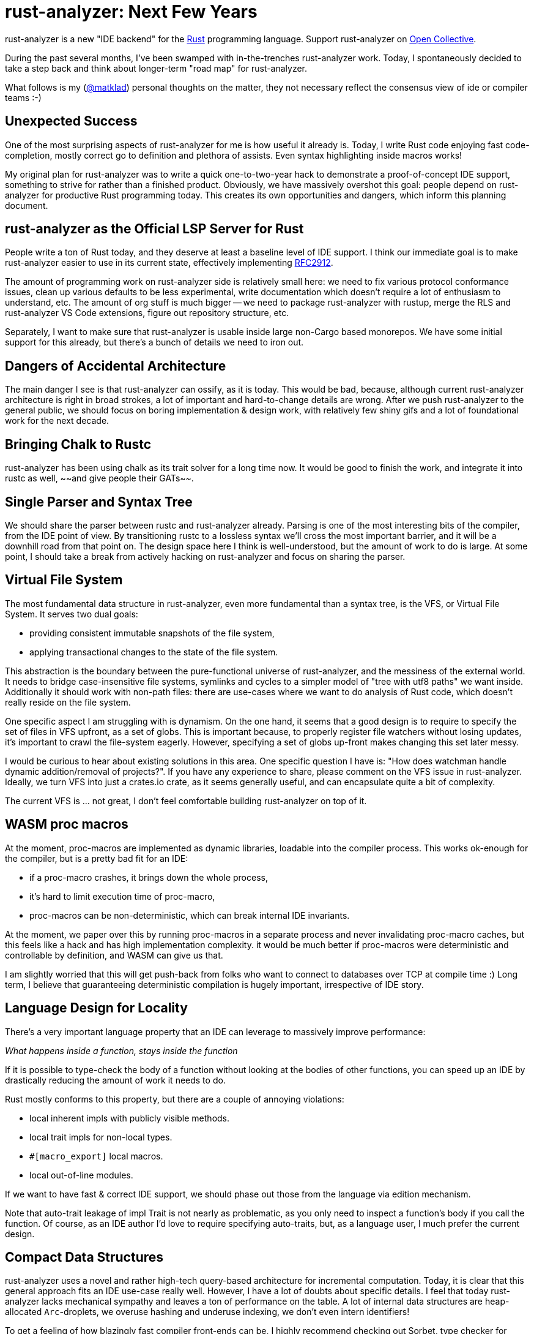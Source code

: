 = rust-analyzer: Next Few Years
:sectanchors:
:experimental:
:page-layout: post

rust-analyzer is a new "IDE backend" for the https://www.rust-lang.org/[Rust] programming language.
Support rust-analyzer on https://opencollective.com/rust-analyzer/[Open Collective].

During the past several months, I've been swamped with in-the-trenches rust-analyzer work.
Today, I spontaneously decided to take a step back and think about longer-term "road map" for rust-analyzer.

What follows is my (https://github.com/matklad/[@matklad]) personal thoughts on the matter, they not necessary reflect the consensus view of ide or compiler teams :-)

== Unexpected Success

One of the most surprising aspects of rust-analyzer for me is how useful it already is.
Today, I write Rust code enjoying fast code-completion, mostly correct go to definition and plethora of assists.
Even syntax highlighting inside macros works!

My original plan for rust-analyzer was to write a quick one-to-two-year hack to demonstrate a proof-of-concept IDE support, something to strive for rather than a finished product.
Obviously, we have massively overshot this goal: people depend on rust-analyzer for productive Rust programming today.
This creates its own opportunities and dangers, which inform this planning document.

== rust-analyzer as the Official LSP Server for Rust

People write a ton of Rust today, and they deserve at least a baseline level of IDE support.
I think our immediate goal is to make rust-analyzer easier to use in its current state, effectively implementing https://github.com/rust-lang/rfcs/pull/2912[RFC2912].

The amount of programming work on rust-analyzer side is relatively small here:
we need to fix various protocol conformance issues,
clean up various defaults to be less experimental,
write documentation which doesn't require a lot of enthusiasm to understand, etc.
The amount of org stuff is much bigger -- we need to package rust-analyzer with rustup, merge the RLS and rust-analyzer VS Code extensions, figure out repository structure, etc.

Separately, I want to make sure that rust-analyzer is usable inside large non-Cargo based monorepos.
We have some initial support for this already, but there's a bunch of details we need to iron out.

== Dangers of Accidental Architecture

The main danger I see is that rust-analyzer can ossify, as it is today.
This would be bad, because, although current rust-analyzer architecture is right in broad strokes, a lot of important and hard-to-change details are wrong.
After we push rust-analyzer to the general public, we should focus on boring implementation & design work, with relatively few shiny gifs and a lot of foundational work for the next decade.

== Bringing Chalk to Rustc

rust-analyzer has been using chalk as its trait solver for a long time now.
It would be good to finish the work, and integrate it into rustc as well, ~~and give people their GATs~~.

== Single Parser and Syntax Tree

We should share the parser between rustc and rust-analyzer already.
Parsing is one of the most interesting bits of the compiler, from the IDE point of view.
By transitioning rustc to a lossless syntax we'll cross the most important barrier, and it will be a downhill road from that point on.
The design space here I think is well-understood, but the amount of work to do is large.
At some point, I should take a break from actively hacking on rust-analyzer and focus on sharing the parser.

== Virtual File System

The most fundamental data structure in rust-analyzer, even more fundamental than a syntax tree, is the VFS, or Virtual File System.
It serves two dual goals:

* providing consistent immutable snapshots of the file system,
* applying transactional changes to the state of the file system.

This abstraction is the boundary between the pure-functional universe of rust-analyzer, and the messiness of the external world.
It needs to bridge case-insensitive file systems, symlinks and cycles to a simpler model of "tree with utf8 paths" we want inside.
Additionally it should work with non-path files: there are use-cases where we want to do analysis of Rust code, which doesn't really reside on the file system.

One specific aspect I am struggling with is dynamism.
On the one hand, it seems that a good design is to require to specify the set of files in VFS upfront, as a set of globs.
This is important because, to properly register file watchers without losing updates, it's important to crawl the file-system eagerly.
However, specifying a set of globs up-front makes changing this set later messy.

I would be curious to hear about existing solutions in this area.
One specific question I have is: "How does watchman handle dynamic addition/removal of projects?".
If you have any experience to share, please comment on the VFS issue in rust-analyzer.
Ideally, we turn VFS into just a crates.io crate, as it seems generally useful, and can encapsulate quite a bit of complexity.

The current VFS is ... not great, I don't feel comfortable building rust-analyzer on top of it.

== WASM proc macros

At the moment, proc-macros are implemented as dynamic libraries, loadable into the compiler process.
This works ok-enough for the compiler, but is a pretty bad fit for an IDE:

* if a proc-macro crashes, it brings down the whole process,
* it's hard to limit execution time of proc-macro,
* proc-macros can be non-deterministic, which can break internal IDE invariants.

At the moment, we paper over this by running proc-macros in a separate process and never invalidating proc-macro caches, but this feels like a hack and has high implementation complexity.
it would be much better if proc-macros were deterministic and controllable by definition, and WASM can give us that.

I am slightly worried that this will get push-back from folks who want to connect to databases over TCP at compile time :)
Long term, I believe that guaranteeing deterministic compilation is hugely important, irrespective of IDE story.

== Language Design for Locality

There's a very important language property that an IDE can leverage to massively improve performance:

__What happens inside a function, stays inside the function__

If it is possible to type-check the body of a function without looking at the bodies of other functions, you can speed up an IDE by drastically reducing the amount of work it needs to do.

Rust mostly conforms to this property, but there are a couple of annoying violations:

* local inherent impls with publicly visible methods.
* local trait impls for non-local types.
* `#[macro_export]` local macros.
* local out-of-line modules.

If we want to have fast & correct IDE support, we should phase out those from the language via edition mechanism.

Note that auto-trait leakage of impl Trait is not nearly as problematic, as you only need to inspect a function's body if you call the function.
Of course, as an IDE author I'd love to require specifying auto-traits, but, as a language user, I much prefer the current design.

== Compact Data Structures

rust-analyzer uses a novel and rather high-tech query-based architecture for incremental computation.
Today, it is clear that this general approach fits an IDE use-case really well.
However, I have a lot of doubts about specific details.
I feel that today rust-analyzer lacks mechanical sympathy and leaves a ton of performance on the table.
A lot of internal data structures are heap-allocated `Arc`-droplets, we overuse hashing and underuse indexing, we don't even intern identifiers!

To get a feeling of how blazingly fast compiler front-ends can be, I highly recommend checking out Sorbet, type checker for Ruby.
You can start with these two links:
* https://blog.nelhage.com/post/why-sorbet-is-fast/
* https://www.youtube.com/watch?v=Gdx6by6tcvw

I am very inspired by this work, but also embarrassed by how far rust-analyzer is from that kind of raw performance and simplicity.

Part of that I think is essential complexity -- Rust's name resolution and macro expansion are *hard*.
But I also wonder if we can change salsa, such that it uses `Vec`-based arenas, rather than `Arc`s in `HashMap`s.

== Parallel and Fast > Persistence

One of the current peculiarities of rust-analyzer is that it doesn't persist caches to disk.
Opening project in rust-analyzer means waiting a dozen seconds while we process standard library and dependencies.

I think this "limitation" is actually a very valuable asset!
It forces us to keep the non-incremental code-path reasonably fast.

I think it is plausible that we don't actually need persistent caches at all.
rust-analyzer is basically text processing, and the size of input is in tens of megabytes (_and_ we ignore most of those megabytes anyway).
If we just don't lose performance here and there, and throw the work onto all the cores, we should be able to load projects from scratch within a reasonable time budget.

The first step here would be establishing the culture of continuous benchmarking and performance tuning.

We've already successfully used rust-analyzer for figuring an architecture which works in IDE at all.
Now it's time to experiment with architecture which works, _fast_, just as all Rust code should :-)

== Optimizing Build Times

In my opinion the two important characteristics that determine long-term success of a project are:

* How long does it take to execute most of the tests?
* How long does it take to build a release version of the project for testing?

I am very happy with test speed in rust-analyzer.
One of my mistakes in IntelliJ is adding a lot of tests that use Rust standard library and are slow for that reason.
In rust-analyzer, there's only three uber-integrated tests that need the real libstd, all others work from in-memory fixtures which contain only the relevant bits of std.

But the build times leave a lot to be desired.
And this is hugely important -- the faster you can build the code, the faster you can do everything else.
Heck, even for improving build times you need fast build times!
I was trying to do some compile-time optimizations in rust-analyzer recently, and measuring "is it faster to compile now?" takes a lot of time, so one has to try fewer different optimizations!

The biggest problem here is that Rust, as a language, is hard to compile fast.
One specific issue I hit constantly is that changing a deep dependency recompiles the world.
This is in contrast to C/C++ where, if you don't touch a `.h` files, changing a dependency requires only re-linking.
In theory, we can have something like this in Rust, by automatically deriving public headers from crates.
Though I fear that without explicit, physical "this is ABI" boundary, it will be much less effective at keeping compile times under control.

As an aside, if Rust stuck with `.crate` files, implementing IDE support would have been much easier :-)

== Optimizing rustc Build

Nonetheless, rust-analyzer is much easier to build than rustc.
I believe there's a lot we can do for rustc build as well.

I've written at length about this at length on https://internals.rust-lang.org/t/experience-report-contributing-to-rust-lang-rust/12012/17?u=matklad[irlo].
The gist is that I think we can split rustc into front-end "text-processing" part, and backend "LLVM, linkers and real world" part.
The front bit than could in theory be a bog standard Rust project, which doesn't depend on IO, external tools and C++ code at all.

One wrinkle here is that rustc test suite at the moment consists predominantly of UI and run-pass tests integration, which work by building the whole compiler.
Such test suite is ideal for testing conformance and catching regressions, but is not really well suited for rapid TDD.
I think we should make an effort to build a unit test suite a-la rust-analyzer, such that it's easy, for example, to test name resolution without building the type checker, and which doesn't require stdlib.

== Scaling Maintainance

Finally, all changes here represent deep cuts into an existing body of software.
Pushing such ambitious projects to completion require people, who can dedicate significant amounts of their time and energy.
To put it bluntly, we need more dedicated folks working on the IDE tooling as a full time, payed job.
I am grateful to my colleagues at https://ferrous-systems.com/[Ferrous Systems] who put a lot of energy into making this a reality.
